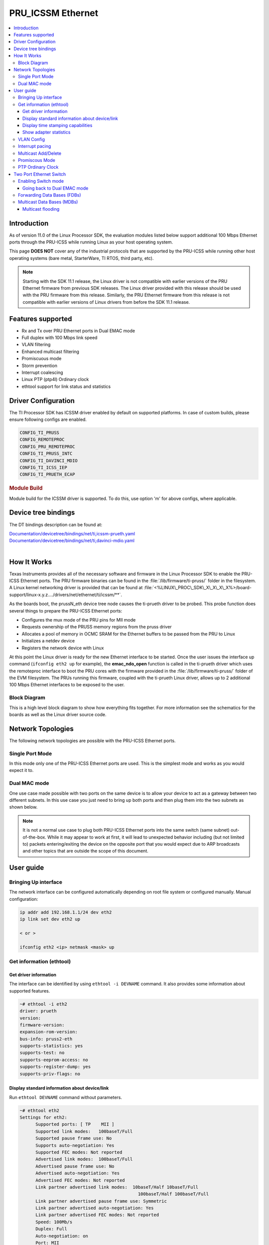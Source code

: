 .. _pru_icss_ethernet:

##################
PRU_ICSSM Ethernet
##################

.. contents::
   :local:
   :depth: 3

************
Introduction
************

As of version 11.0 of the Linux Processor SDK, the evaluation modules
listed below support additional 100 Mbps Ethernet ports through the
PRU-ICSS while running Linux as your host operating system.

This page **DOES NOT** cover any of the industrial protocols that are
supported by the PRU-ICSS while running other host operating systems
(bare metal, StarterWare, TI RTOS, third party, etc).

.. note::

   Starting with the SDK 11.1 release, the Linux driver is not compatible with earlier versions
   of the PRU Ethernet firmware from previous SDK releases. The Linux driver provided
   with this release should be used with the PRU firmware from this release.
   Similarly, the PRU Ethernet firmware from this release is not compatible with earlier versions
   of Linux drivers from before the SDK 11.1 release.

******************
Features supported
******************

- Rx and Tx over PRU Ethernet ports in Dual EMAC mode
- Full duplex with 100 Mbps link speed
- VLAN filtering
- Enhanced multicast filtering
- Promiscuous mode
- Storm prevention
- Interrupt coalescing
- Linux PTP (ptp4l) Ordinary clock
- ethtool support for link status and statistics

********************
Driver Configuration
********************

The TI Processor SDK has ICSSM driver enabled by default on supported platforms.
In case of custom builds, please ensure following configs are enabled.

.. code-block:: text

   CONFIG_TI_PRUSS
   CONFIG_REMOTEPROC
   CONFIG_PRU_REMOTEPROC
   CONFIG_TI_PRUSS_INTC
   CONFIG_TI_DAVINCI_MDIO
   CONFIG_TI_ICSS_IEP
   CONFIG_TI_PRUETH_ECAP

.. rubric:: **Module Build**

Module build for the ICSSM driver is supported. To do this, use option 'm' for above configs, where applicable.

********************
Device tree bindings
********************

The DT bindings description can be found at:

| `Documentation/devicetree/bindings/net/ti,icssm-prueth.yaml <https://git.ti.com/cgit/ti-linux-kernel/ti-linux-kernel/tree/Documentation/devicetree/bindings/net/ti,icssm-prueth.yaml?h=ti-linux-6.12.y>`__
| `Documentation/devicetree/bindings/net/ti,davinci-mdio.yaml <https://git.ti.com/cgit/ti-linux-kernel/ti-linux-kernel/tree/Documentation/devicetree/bindings/net/ti,davinci-mdio.yaml?h=ti-linux-6.12.y>`__
|

************
How It Works
************

Texas Instruments provides all of the necessary software and firmware in
the Linux Processor SDK to enable the PRU-ICSS Ethernet ports. The PRU
firmware binaries can be found in the :file:`/lib/firmware/ti-pruss/` folder
in the filesystem. A Linux kernel networking driver is provided that can
be found at
:file:`<%LINUX\_PROC\_SDK\_X\_X\_X\_X%>/board-support/linux-x.y.z..../drivers/net/ethernet/ti/icssm/**`.

As the boards boot, the prussN\_eth device tree node causes the
ti-prueth driver to be probed. This probe function does several things
to prepare the PRU-ICSS Ethernet ports:

-  Configures the mux mode of the PRU pins for MII mode
-  Requests ownership of the PRUSS memory regions from the pruss driver
-  Allocates a pool of memory in OCMC SRAM for the Ethernet buffers to
   be passed from the PRU to Linux
-  Initializes a netdev device
-  Registers the network device with Linux

At this point the Linux driver is ready for the new Ethernet interface
to be started. Once the user issues the interface up command (``ifconfig
eth2 up`` for example), the **emac\_ndo\_open** function is called in the
ti-prueth driver which uses the remoteproc interface to boot the PRU
cores with the firmware provided in the :file:`/lib/firmware/ti-pruss/`
folder of the EVM filesystem. The PRUs running this firmware, coupled
with the ti-prueth Linux driver, allows up to 2 additional 100 Mbps
Ethernet interfaces to be exposed to the user.

Block Diagram
=============

This is a high level block diagram to show how everything fits
together. For more information see the schematics for the boards as
well as the Linux driver source code.

.. Image:: /images/Pru_eth_block_diagram_3_0_0_4.PNG

.. ifconfig:: CONFIG_part_variant in ('AM335X')

   -  On the AM3359 ICE there are only two Ethernet ports on the board

      -  In order to use the PRU-ICSS with these ports (instead of the
         CPSW) you need to correctly configure both of the jumpers that
         are located right next to the RJ45 jacks

         -  Jumpers J18 and J19 both need to be set to MII to use
            PRU-ICSS on the ports, you need to reboot the device for
            jumper changes to take effect
         -  If you set both of these jumpers to RMII then the CPSW will
            drive the ports, not the PRU-ICSS
         -  It is not supported to set the two jumpers to different
            values. Both need to be MII (PRU-ICSS) or both need to be
            RMII (CPSW).

.. ifconfig:: CONFIG_part_variant in ('AM437X')

   -  On the AM437x IDK the silkscreen says **PRUETH0** and **PRUETH1**
      for the supported PRU ports

.. ifconfig:: CONFIG_part_variant in ('AM57X')

   -  On the AM571x IDK the silkscreen says **PRU1 ETH0**, **PRU1
      ETH1**, **PRU2 ETH0**, and **PRU2 ETH1** for the supported PRU
      ports

      .. note::

         On the AM571x IDK board, the pins used for PRU1 ETH0 and PRU1 ETH1
         are shared with pins used for the optional LCD touchscreen. U-Boot
         uses jumper **J51** to determine if the LCD touchscreen should be
         enabled or not. If **J51** is closed (jumper is present across the
         two pins), then U-Boot will load a device tree that enables the
         LCD touchscreen and disables PRUSS1 Ethernet ports. This means
         that only **PRU2 ETH0** and **PRU2 ETH1** will be supported if
         jumper **J51** is closed. If **J51** is open (jumper is not
         present across the two pins), then U-Boot will load a device tree
         that enables all four PRUSS Ethernet ports, two from PRUSS1 and
         two from PRUSS2. In this mode, the LCD touchscreen is disabled.

   -  On the AM572x IDK the silkscreen says **PRU2 ETH0** and **PRU2
      ETH1** for the supported PRU ports

******************
Network Topologies
******************

The following network topologies are possible with the PRU-ICSS Ethernet
ports.

Single Port Mode
================

In this mode only one of the PRU-ICSS Ethernet ports are used. This is
the simplest mode and works as you would expect it to.

.. Image:: /images/Pru_eth_block_single_port_3_0_0_4.PNG

Dual MAC mode
=============

One use case made possible with two ports on the same device is to allow
your device to act as a gateway between two different subnets. In this
use case you just need to bring up both ports and then plug them into
the two subnets as shown below.

.. note::

   It is not a normal use case to plug both PRU-ICSS Ethernet ports into
   the same switch (same subnet) out-of-the-box. While it may appear to
   work at first, it will lead to unexpected behavior including (but not
   limited to) packets entering/exiting the device on the opposite port
   that you would expect due to ARP broadcasts and other topics that are
   outside the scope of this document.

.. Image:: /images/Pru_eth_block_gateway_3_0_0_4.PNG

**********
User guide
**********

Bringing Up interface
=====================

The network interface can be configured automatically depending on root file system or configured manually. Manual configuration:

.. code-block:: console

   ip addr add 192.168.1.1/24 dev eth2
   ip link set dev eth2 up

   < or >

   ifconfig eth2 <ip> netmask <mask> up

Get information (ethtool)
=========================

Get driver information
----------------------

The interface can be identified by using ``ethtool -i DEVNAME`` command.
It also provides some information about supported features.

.. code-block:: console

   ~# ethtool -i eth2
   driver: prueth
   version:
   firmware-version:
   expansion-rom-version:
   bus-info: pruss2-eth
   supports-statistics: yes
   supports-test: no
   supports-eeprom-access: no
   supports-register-dump: yes
   supports-priv-flags: no


Display standard information about device/link
----------------------------------------------

Run ``ethtool DEVNAME`` command without parameters.

.. code-block:: console

   ~# ethtool eth2
   Settings for eth2:
         Supported ports: [ TP    MII ]
         Supported link modes:   100baseT/Full
         Supported pause frame use: No
         Supports auto-negotiation: Yes
         Supported FEC modes: Not reported
         Advertised link modes:  100baseT/Full
         Advertised pause frame use: No
         Advertised auto-negotiation: Yes
         Advertised FEC modes: Not reported
         Link partner advertised link modes:  10baseT/Half 10baseT/Full
                                                100baseT/Half 100baseT/Full
         Link partner advertised pause frame use: Symmetric
         Link partner advertised auto-negotiation: Yes
         Link partner advertised FEC modes: Not reported
         Speed: 100Mb/s
         Duplex: Full
         Auto-negotiation: on
         Port: MII
         PHYAD: 0
         Transceiver: external
         Link detected: yes

Display time stamping capabilities
----------------------------------

The interface time stamping capabilities can be retrieved by using  ``ethtool -T DEVNAME`` command.

.. code-block:: console

   ~# ethtool -T eth2
   Time stamping parameters for eth2:
   Capabilities:
         hardware-transmit
         hardware-receive
         software-receive
         software-system-clock
         hardware-raw-clock
   PTP Hardware Clock: 1
   Hardware Transmit Timestamp Modes:
         off
         on
   Hardware Receive Filter Modes:
         none
         ptpv2-event

Show adapter statistics
-----------------------

The interface statistics are divided into several parts. Different statistics can be retrieved using the commands as mentioned below.

Standard netdev statistics
^^^^^^^^^^^^^^^^^^^^^^^^^^

You can retrieve standard netdev statistics such as RX / TX bytes / packet counts by using the command ``ip -s -s link show dev DEVNAME``.
For more details, see `Standard interface statistics <https://docs.kernel.org/networking/statistics.html#standard-interface-statistics>`__.

.. code-block:: console

   ~# ip -s -s link show dev eth2
   6: eth2: <BROADCAST,MULTICAST,UP,LOWER_UP> mtu 1500 qdisc pfifo_fast state UP mode DEFAULT group default qlen 1000
      link/ether 70:ff:76:1d:5c:64 brd ff:ff:ff:ff:ff:ff
      RX:  bytes packets errors dropped  missed   mcast
            2554      19      0       0       0       0
      RX errors:  length    crc   frame    fifo overrun
                        0      0       0       0       0
      TX:  bytes packets errors dropped carrier collsns
            22493     208      0      18       0       0
      TX errors: aborted   fifo  window heartbt transns
                        0      0       0       0       3

Protocol-specific statistics
^^^^^^^^^^^^^^^^^^^^^^^^^^^^

You can retrieve protocol specific statistics such as packet counts for different octet sizes by using the command ``ethtool -S DEVNAME --groups rmon``. For more details refer `Protocol specific statistics <https://docs.kernel.org/networking/statistics.html#protocol-specific-statistics>`__

.. code-block:: console

   ~# ethtool -S eth2 --groups rmon
   Standard stats for eth2:
   rmon-etherStatsUndersizePkts: 0
   rmon-etherStatsOversizePkts: 0
   rx-rmon-etherStatsPkts64Octets: 11
   rx-rmon-etherStatsPkts65to127Octets: 145
   rx-rmon-etherStatsPkts128to255Octets: 48
   rx-rmon-etherStatsPkts256to511Octets: 7
   rx-rmon-etherStatsPkts512to1023Octets: 0
   tx-rmon-etherStatsPkts64Octets: 12
   tx-rmon-etherStatsPkts65to127Octets: 2
   tx-rmon-etherStatsPkts128to255Octets: 1
   tx-rmon-etherStatsPkts256to511Octets: 5
   tx-rmon-etherStatsPkts512to1023Octets: 0

Driver-defined statistics
^^^^^^^^^^^^^^^^^^^^^^^^^

Driver-defined ethtool statistics can be retrieved by using ``ethtool -S DEVNAME`` command.
It displays statistic for the ethernet port.

.. code-block:: console

   ~# ethtool -S eth2
   NIC statistics:
      tx_bcast: 5
      tx_mcast: 85
      tx_ucast: 123
      rx_bcast: 4
      rx_mcast: 1
      rx_ucast: 15
      rx_misalignment_frames: 0
      stormprev_counter_bc: 0
      stormprev_counter_mc: 0
      stormprev_counter_uc: 0
      mac_rxerror: 0
      sfd_error: 0
      mac_txerror: 0
      rx_oversized_frames: 0
      rx_undersized_frames: 0
      dropped_packets: 0
      tx_hwq_overflow: 0
      tx_hwq_underflow: 0


VLAN Config
===========

VLAN can be added/deleted using ``ip`` utility.

*VLAN Add*

.. code-block:: console

   ip link add link eth2 name eth2.5 type vlan id 5

*VLAN del*

.. code-block:: console

   ip link del eth2.5

*VLAN IP assigning*

IP address can be assigned to the VLAN interface either via udhcpc
when a VLAN aware dhcp server is present or via static ip assigning
using ``ip`` or ``ifconfig``.

Once VLAN is added, it will create a new entry in Ethernet interfaces
like eth2.5, below is an example how it check the vlan interface

.. code-block:: console

   ip addr add 10.0.0.5/24 dev eth2.5

   < or >

   ifconfig eth2.5 10.0.0.5
   ....

   ~# ifconfig eth2.5
   eth2.5: flags=4163<UP,BROADCAST,RUNNING,MULTICAST>  mtu 1500
         inet 10.0.0.5  netmask 255.255.255.0  broadcast 0.0.0.0
         inet6 fe80::887a:20ff:fedd:b4e1  prefixlen 64  scopeid 0x20<link>
         ether 8a:7a:20:dd:b4:e1  txqueuelen 1000  (Ethernet)
         RX packets 0  bytes 0 (0.0 B)
         RX errors 0  dropped 0  overruns 0  frame 0
         TX packets 26  bytes 4904 (4.7 KiB)
         TX errors 0  dropped 0 overruns 0  carrier 0  collisions 0

*VLAN Packet Send/Receive*

To Send or receive packets with the VLAN tag, bind the socket to the
proper Ethernet interface shown above and can send/receive via that
socket-fd.

|

Interrupt pacing
================

The Interrupt pacing (IRQ coalescing) based on hrtimers is supported for RX path
and can be enabled by ethtool commands:

.. code-block:: console

   ethtool -C ethX rx-usecs N # Enable RX coalescing

The Interrupt pacing (IRQ coalescing) configuration can be retrieved by commands:

.. code-block:: console

   ethtool -c ethX # Show RX coalescing

Multicast Add/Delete
====================

Multicast MAC address can be added/deleted using *ip maddr* commands or Linux
socket ioctl SIOCADDMULTI/SIOCDELMULTI.

*Show muliticast address*

.. code-block:: console

   ~# ip maddr show eth2
      6:      eth2
      link  01:80:c2:00:00:0e users 2 static
      link  01:80:c2:00:00:03 users 2 static
      link  01:80:c2:00:00:00 users 2 static
      link  01:00:5e:00:00:01
      link  01:00:5e:00:00:fb
      link  33:33:00:00:00:01
      link  33:33:ff:1d:5c:64
      link  33:33:00:00:00:fb
      inet6 ff02::fb
      inet6 ff02::1:ff1d:5c64
      inet6 ff02::1 users 2
      inet6 ff01::1

*Add muliticast address*

.. code-block:: console

   ~# ip maddr add 01:00:5e:00:00:05 dev eth2
   ~# ip maddr show dev eth2
      6:      eth2
      link  01:80:c2:00:00:0e users 2 static
      link  01:80:c2:00:00:03 users 2 static
      link  01:80:c2:00:00:00 users 2 static
      link  01:00:5e:00:00:01
      link  01:00:5e:00:00:fb
      link  33:33:00:00:00:01
      link  33:33:ff:1d:5c:64
      link  33:33:00:00:00:fb
      link  01:00:5e:00:00:05 static
      inet6 ff02::fb
      inet6 ff02::1:ff1d:5c64
      inet6 ff02::1 users 2
      inet6 ff01::1


*Delete muliticast address*

.. code-block:: console

    # ip maddr del 01:00:5e:00:00:05 dev eth2

.. rubric:: **Multicast + VLAN**

Multicast MAC address can be added/deleted using *ip maddr* commands for vlan interfaces.

*Show multicast address for vlan interface*

.. code-block:: console

   ~# ip maddr show eth1.5

*Add multicast address for vlan interface*

.. code-block:: console

   ~# ip maddr add 01:00:5e:00:00:05 dev eth1.5

*Delete multicast address for vlan interface*

.. code-block:: console

   ~# ip maddr del 01:00:5e:00:00:05 dev eth1.5

|

Promiscous Mode
===============
By default promiscous mode is disabled. It can be enabled by using
the below command.

Please note running a tool like tcpdump will itself enable promiscous
mode.

.. code-block:: console

   ip link set eth0 promisc on

PTP Ordinary Clock
==================

The PRU Ethernet & IEP drivers implement the Linux PTP hardware clock subsystem APIs.
See `PTP hardware clock infrastructure for Linux <https://www.kernel.org/doc/html/latest/driver-api/ptp.html?highlight=ptp#ptp-hardware-clock-infrastructure-for-linux>`__ for
more details.

The PTP Ordinary Clock (OC) implementation is provided by the linuxptp application.

.. code-block:: console

   ptp4l -f oc.cfg

oc.cfg is a ptp4l configuration file.

Example oc.cfg for OC,

.. code-block:: text

   [global]
   tx_timestamp_timeout 10
   logMinPdelayReqInterval -3
   logSyncInterval -3
   twoStepFlag 1
   summary_interval 0
   [eth2]
   delay_mechanism P2P
   network_transport L2

where **eth2** is the intended PRU-ICSSM Ethernet port over which the OC
functionality is provided.

See `The Linux PTP Project <https://linuxptp.sourceforge.net#>`__ for
more details about linuxptp in general and `ptp4l(8) - Linux man
page <https://man.cx/ptp4l>`__ about ptp4l configurations in particular.

Here is a sample screen display of ptp4l for PRU-ICSS Ethernet port as
PTP/OC in slave mode:

.. code-block:: console

   # ptp4l -f oc.cfg -s -m
   ptp4l[6753.465]: selected /dev/ptp1 as PTP clock
   ptp4l[6753.520]: port 1 (eth2): INITIALIZING to LISTENING on INIT_COMPLETE
   ptp4l[6753.520]: port 0 (/var/run/ptp4l): INITIALIZING to LISTENING on INIT_COMPLETE
   ptp4l[6753.521]: port 0 (/var/run/ptp4lro): INITIALIZING to LISTENING on INIT_COMPLETE
   ptp4l[6757.507]: port 1 (eth2): new foreign master 70ff76.fffe.1f3c10-1
   ptp4l[6761.457]: selected local clock 70ff76.fffe.1d5c64 as best master
   ptp4l[6761.509]: selected best master clock 70ff76.fffe.1f3c10
   ptp4l[6761.509]: port 1 (eth2): LISTENING to UNCALIBRATED on RS_SLAVE
   ptp4l[6761.885]: port 1 (eth2): UNCALIBRATED to SLAVE on MASTER_CLOCK_SELECTED
   ptp4l[6762.511]: rms 634337579602795 max 1268675159205708 freq  -2928 +/- 1269 delay   927 +/-   4
   ptp4l[6763.512]: rms  210 max  317 freq  -2488 +/- 289 delay   933 +/-   1
   ptp4l[6764.513]: rms  350 max  375 freq  -1844 +/-  93 delay   931 +/-   1
   ptp4l[6765.514]: rms  218 max  294 freq  -1728 +/-  21 delay   925 +/-   2
   ptp4l[6766.515]: rms   72 max  119 freq  -1794 +/-  32 delay   923 +/-   0
   ptp4l[6767.516]: rms   10 max   24 freq  -1866 +/-  13 delay   926 +/-   1
   ptp4l[6768.517]: rms   27 max   37 freq  -1912 +/-  10 delay   925 +/-   1
   ptp4l[6769.518]: rms   16 max   23 freq  -1911 +/-  15 delay   927 +/-   1
   ptp4l[6770.519]: rms   12 max   20 freq  -1912 +/-  15 delay   928 +/-   1
   ptp4l[6771.520]: rms    8 max   17 freq  -1907 +/-  11 delay   932 +/-   1
   ptp4l[6772.521]: rms   16 max   28 freq  -1890 +/-  19 delay   929 +/-   2
   ptp4l[6773.522]: rms   13 max   19 freq  -1891 +/-  18 delay   926 +/-   0
   ptp4l[6774.523]: rms   14 max   24 freq  -1900 +/-  18 delay   928 +/-   1
   ptp4l[6775.525]: rms   11 max   21 freq  -1893 +/-  15 delay   924 +/-   2
   ptp4l[6776.526]: rms   15 max   22 freq  -1898 +/-  21 delay   931 +/-   2
   ptp4l[6777.527]: rms   14 max   19 freq  -1888 +/-  18 delay   930 +/-   1
   ptp4l[6778.528]: rms   11 max   19 freq  -1887 +/-  14 delay   929 +/-   3
   ptp4l[6779.529]: rms   17 max   25 freq  -1895 +/-  23 delay   925 +/-   1
   ptp4l[6780.530]: rms   12 max   20 freq  -1894 +/-  16 delay   926 +/-   2
   ptp4l[6781.531]: rms   11 max   20 freq  -1887 +/-  14 delay   928 +/-   2
   ptp4l[6782.532]: rms   13 max   19 freq  -1892 +/-  17 delay   929 +/-   1
   ptp4l[6783.533]: rms   15 max   29 freq  -1866 +/-  11 delay   924 +/-   2
   ptp4l[6784.534]: rms   11 max   15 freq  -1877 +/-  16 delay   925 +/-   1

   ...

|

************************
Two Port Ethernet Switch
************************

PRU_ICSSM can operate as VLAN aware Switch mode with two external physical ports
and one internal host port. By default, interfaces come up in Dual independent
EMAC mode and can be changed to operate in Switch mode at runtime.
Note that changing from Dual EMAC to Switch mode needs loading of
different firmwares to various PRU cores and thus have to follow
specific sequence as shown in below sections:

Enabling Switch mode
====================

Example assuming ETH2 and ETH3 as ICSSM interfaces:

.. code-block:: console

   ip link set dev eth2 down
   ip link set dev eth3 down
   ip link add name br0 type bridge
   ip link set dev eth2 master br0
   ip link set dev eth3 master br0
   ip link set dev br0 up
   bridge vlan add dev br0 vid 1 pvid untagged self
   ip link set dev eth2 up
   ip link set dev eth3 up

Going back to Dual EMAC mode
----------------------------

.. code-block:: console

   ip link set dev eth2 down
   ip link set dev eth3 down
   ip link set dev br0 down
   ip link set dev eth1 nomaster
   ip link set dev eth2 nomaster
   ip link del name br0 type bridge
   ip link set dev eth2 up
   ip link set dev eth3 up

Forwarding Data Bases (FDBs)
============================

Forwarding entries for MAC addresses are automatically added on the
appropriate switch port upon detection as default operation as an
unmanaged bridge. For managed bridge operation manually add FDB entries
as required.

Manually adding FDBs

.. code-block:: console

   bridge fdb add aa:bb:cc:dd:ee:fe dev eth2 master

Multicast Data Bases (MDBs)
===========================

Multicast entries are automatically added on the appropriate switch port
upon detection as default operation as an unmanaged bridge. For managed
bridge operation manually add MDB entries as required.

Manually adding MDBs

.. code-block:: console

   bridge mdb add dev br0 port eth2 grp 239.1.1.1 permanent

Multicast flooding
------------------

CPU port mcast_flooding is always on

Turning flooding on/off on switch ports

.. code-block:: console

   bridge link set dev eth2 mcast_flood on/off

--------------

.. rubric:: Frequently Asked Questions
   :name: frequently-asked-questions

.. rubric:: Are the HSR or PRP protocols supported?
   :name: are-the-hsr-or-prp-protocols-supported

Yes! The HSR and PRP protocols are currently supported on the AM572x IDK
board. To learn more about the HSR and PRP PRU firmware implementation
click `here <../../../Industrial_Protocols_HSR_PRP.html>`__. To learn more about
running the protocols/firmwares while using the Linux Processor SDK
click `here <../../../Industrial_Protocols_HSR_PRP.html#linux-software>`__.

HSR stands for High Availability Seamless Redundancy. This is a protocol
used to support redundant networks needed for industrial applications
such as factory automation, substation automation etc. The standard is
defined in IEC 62439-3 clause 5.

PRP stands for Parallel Redundancy Protocol which is another redundancy
protocol defined by IEC 62439-3 clause 4.

.. rubric:: I am using the AM571x IDK, why do I only see 4 Ethernet
   interfaces instead of 6?
   :name: i-am-using-the-am571x-idk-why-do-i-only-see-4-ethernet-interfaces-instead-of-6

Due to pin sharing between the optional LCD and the PRUSS1 Ethernet
pins, the AM571x IDK supports two different configurations: 4-port
Ethernet + LCD or 6-port Ethernet with no LCD. Jumper **J51** controls
which configuration is selected. If **J51** is closed then the 4-port +
LCD configuration is selected and if **J51** is open then the 6-port
Ethernet configuration is selected and the LCD is disabled.

.. rubric:: What if I want the PRU-ICSS to run a custom firmware (not
   Ethernet) on one of these industrial boards?
   :name: what-if-i-want-the-pru-icss-to-run-a-custom-firmware-not-ethernet-on-one-of-these-industrial-boards

The pru\_rproc driver uses the of\_machine\_is\_compatible() function to
check if the device that it is running on is compatible with one of the
boards above. If it is compatible, then the pru\_rproc driver loads the
Texas Instruments provided PRU-ICSS Ethernet firmwares. If you would
like to run your own PRU firmwares on one of the IDKs or the ICE board
then you will need to modify the device tree file to remove the IDK or
ICE compatibility declaration:

-  AM3359 ICE board

   -  Remove the **"ti,am3359-icev2"** compatible declaration at the top
      of the **arch/arm/boot/dts/am335x-icev2.dts** file

-  AM437x IDK board

   -  Remove the **"ti,am437x-idk-evm"** compatible declaration at the
      top of the **arch/arm/boot/dts/am437x-idk-evm.dts** file

-  AM572x IDK board

   -  Remove the **"ti,am5718-idk"** compatible declaration at the top
      of the **arch/arm/boot/dts/am571x-idk.dts** file

-  AM572x IDK board

   -  Remove the **"ti,am5728-idk"** compatible declaration at the top
      of the **arch/arm/boot/dts/am572x-idk.dts** file

Once these compatibility declarations are removed you will need to
rebuild your .dtb file and place it wherever it needs to be when you
reboot your board (filesystem, nfs directory, tftp directory, etc.)

Keep in mind that the PRU pin muxing on these boards is configured to
bring the MII pins out of the device. Changing the pin muxing to
accommodate your custom PRU firmware will be left as an exercise for the
user.

.. rubric:: What is the expected PRU-ICSS Ethernet throughput? How can I
   test the throughput on my setup?
   :name: what-is-the-expected-pru-icss-ethernet-throughput-how-can-i-test-the-throughput-on-my-setup

The maximum bandwidth of the PRU-ICSS Ethernet ports is 100 Mbps. The
observed throughput that I have achieved consistently is around 94 Mbps
using TCP or UDP and testing with iperf. Here are the commands needed to
test for yourself (this assumes you've followed the steps on this page
to get your PRU-ICSS interface up and running already):

-  Make sure that your board and your Linux development machine can
   'see' each other on the network (I connect both to the same switch
   and allow them to use DHCP to acquire IP addresses on the same
   network)
-  Use **ip/ifconfig** on both your Linux development machine and your
   board and note down each IP address

   -  For the purposes of this example I will use 192.168.0.105 as the
      Linux host IP and 192.168.1.110 as the board's IP

-  Testing TCP transmit throughput

   -  Start an iperf server on your Linux development machine (**sudo
      apt-get install iperf** if you don't already have iperf installed)

      -  **iperf -s**

   -  Run the iperf client from your board to connect to the iperf
      server you just started

      -  **iperf -c 192.168.0.105**

   -  You should see your board connect to the server and a few seconds
      later both the server and the client will output the Bandwidth
      achieved

      -  For me this is output is around 94 Mbits/sec

   -  Quit the iperf server that is running on your Linux development
      machine

      -  **Ctrl + c**

-  Testing TCP receive throughput

   -  Use the same procedure as provided for testing TCP transmit
      throughput except swap the commands on the two devices (**iperf
      -s** from the board and **iperf -c 192.168.1.110** from the Linux
      development machine)

-  Testing UDP transmit throughput

   -  Start a UDP iperf server on your Linux development machine

      -  **iperf -s -u**

   -  Run a UDP iperf client from your board and specify the bandwidth
      you'd like to achieve

      -  **iperf -c 192.168.0.105 -u -b 100M**

   -  Once again my results are around 94 Mbit/sec
   -  Quit the iperf server that is running on your Linux development
      machine

      -  **Ctrl + c**

-  Testing UDP receive throughput

   -  Use the same procedure as provided for testing UDP transmit
      throughput except swap the commands on the two devices (**iperf -s
      -u** from the board and **iperf -c 192.168.0.110 -u -b 100M** from
      the Linux development machine)

.. rubric:: Is flow control supported in the PRU-ICSS Ethernet ports?
   :name: is-flow-control-supported-in-the-pru-icss-ethernet-ports

Flow control is not currently supported in this version of the
PRU-ICSS Ethernet firware that is provided by Texas Instruments.

.. rubric:: Are multicast and VLAN filtering as well as storm prevention
   supported in the PRU-ICSS Ethernet ports?
   :name: are-multicast-and-VLAN-filtering-as-well-as-storm-prevention-supported-in-the-pru-icss-ethernet-ports

Yes, the Dual EMAC firmware supports per port multicast and VLAN filtering, as well
as network storm prevention. These features also exist in the HSR/PRP firmware
and are detailed for both HSR/PRP and Dual EMAC here:
`HSR/PRP Linux Software <Industrial_Protocols_HSR_PRP.html#linux_software>`__

.. rubric:: How do I check the link status and hardware statistics of my
   PRU-ICSS Ethernet ports?
   :name: how-do-i-check-the-link-status-and-hardware-statistics-of-my-pru-icss-ethernet-ports

You can use the **ethtool** utility:

-  **ethtool eth2** (for link status)
-  **ethtool -S eth2** (for hardware statistics)

.. rubric:: How to tune the system to optimize RX performance to minimize packet loss in -rt kernel?

Linux driver uses NAPI for RX processing which relies on ksoftirqd kernel thread to
schedule and poll for incoming packets. To minimize packet loss we need to increase
the priority of ksoftirqd like so.

* Throughput example:

::

    DUT: am571x-idk eth2
    root@am57xx-evm:~# chrt -f -p 40 $(pgrep ksoftirqd/?)
    root@am57xx-evm:~# iperf3 -s

    [ ID] Interval Transfer Bitrate Jitter Lost/Total Datagrams
    [ 5] 0.00-3599.99 sec 37.7 GBytes 90.0 Mbits/sec 0.166 ms 0/27513582 (0%) receiver


    Traffic generator: PC
    :~$ iperf3 -c 192.168.3.102 -u -b 90M -l 1472 -t 3600

    - - - - - - - - - - - - - - - - - - - - - - - -
    [ ID] Interval Transfer Bitrate Jitter Lost/Total Datagrams
    [ 5] 0.00-3600.00 sec 37.7 GBytes 90.0 Mbits/sec 0.000 ms 0/27513582 (0%) sender
    [ 5] 0.00-3599.99 sec 37.7 GBytes 90.0 Mbits/sec 0.166 ms 0/27513582 (0%) receiver

* Packets per second example:

You can download the sample udp-packet.pcap but make sure you update the MAC addresses and IP addresses to match your setup.

:download:`udp-packet.pcap </files/udp-packet.pcap>`

::

    DUT: AM571x-idk eth2
    root@am57xx-evm:~# chrt -f -p 40  $(pgrep ksoftirqd/?)


    PC:
    sudo packETHcli -m 2 -t 300 -d 26 -i enx503eaa3bcbd5 -f udp-packet.pcap

    Results:

    PC:
    Sent 11337831 packets on enx503eaa3bcbd5; 148 bytes packet length; 38161 packets/s; 45.182 Mbit/s data rate; 52.509 Mbit/s link utilization
    ------------------------------------------------
    Sent 11375671 packets on enx503eaa3bcbd5 in 300.000031 second(s).
    ------------------------------------------------

    DUT:
    root@am57xx-evm:~# ip -s link show dev eth2
    <or>
    root@am57xx-evm:~# ifconfig eth2
    eth2      Link encap:Ethernet  HWaddr 70:FF:76:1C:0A:D1
              inet addr:192.168.3.102  Bcast:192.168.3.255  Mask:255.255.255.0
              inet6 addr: fe80::72ff:76ff:fe1c:ad1/64 Scope:Link
              UP BROADCAST RUNNING MULTICAST  MTU:1500  Metric:1
              RX packets:11375690 errors:0 dropped:0 overruns:0 frame:0
              TX packets:364 errors:0 dropped:0 overruns:0 carrier:0
              collisions:0 txqueuelen:1000
              RX bytes:1683600596 (1.5 GiB)  TX bytes:61115 (59.6 KiB)

Currently driver doesn't use Tx IRQ as it is found that small frame througput
performance is better when Tx IRQ is not used. However for MTU frames,
performance is seen better with Tx IRQ used. If a specific application
predominantly uses MTU frame, user may enable Tx IRQ in the driver by adding
Tx Interrupt property in the DTS. For details refer to
Documentation/devicetree/bindings/net/ti-prueth.txt

.. rubric:: Is full-duplex and half-duplex PHY operation supported?

The firmware and ICSS subsystem supports both full-duplex and half-duplex PHYs.
However some TI boards do not have COL and CS lines of the PHY connected to the
SoC for half-duplex support. On such boards, half-duplex support is disabled
by passing the 'ti,no-half-duplex" flag to the PRU Ethernet device tree node.
